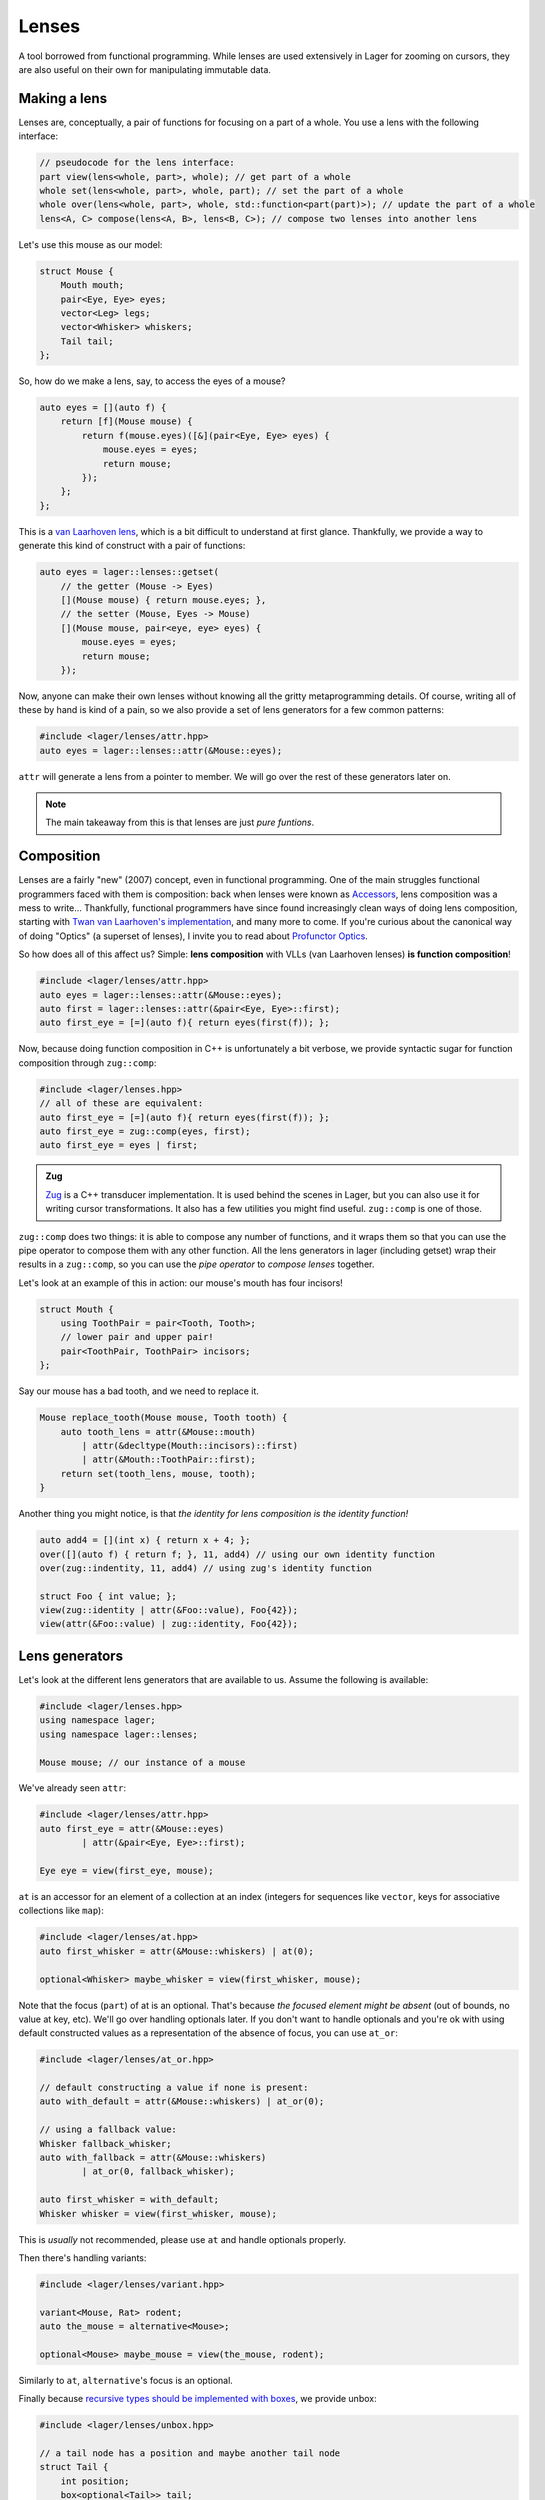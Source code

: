 .. _lenses:

Lenses
======

A tool borrowed from functional programming. While lenses are used
extensively in Lager for zooming on cursors, they are also useful on
their own for manipulating immutable data.

.. _making-a-lens:

Making a lens
-------------

Lenses are, conceptually, a pair of functions for focusing on a part
of a whole. You use a lens with the following interface:

.. code-block:: c++

   // pseudocode for the lens interface:
   part view(lens<whole, part>, whole); // get part of a whole
   whole set(lens<whole, part>, whole, part); // set the part of a whole
   whole over(lens<whole, part>, whole, std::function<part(part)>); // update the part of a whole
   lens<A, C> compose(lens<A, B>, lens<B, C>); // compose two lenses into another lens

Let's use this mouse as our model:

.. image:: _static/mouse.svg
   :width: 50%
   :align: center

.. code-block:: c++

   struct Mouse {
       Mouth mouth;
       pair<Eye, Eye> eyes;
       vector<Leg> legs;
       vector<Whisker> whiskers;
       Tail tail;
   };

So, how do we make a lens, say, to access the eyes of a mouse?

.. code-block:: c++

   auto eyes = [](auto f) {
       return [f](Mouse mouse) {
           return f(mouse.eyes)([&](pair<Eye, Eye> eyes) {
               mouse.eyes = eyes;
               return mouse;
           });
       };
   };

This is a `van Laarhoven lens`_, which is a bit difficult to
understand at first glance. Thankfully, we provide a way to generate
this kind of construct with a pair of functions:

.. code-block:: c++

   auto eyes = lager::lenses::getset(
       // the getter (Mouse -> Eyes)
       [](Mouse mouse) { return mouse.eyes; },
       // the setter (Mouse, Eyes -> Mouse)
       [](Mouse mouse, pair<eye, eye> eyes) {
           mouse.eyes = eyes;
           return mouse;
       });

Now, anyone can make their own lenses without knowing all the gritty
metaprogramming details. Of course, writing all of these by hand is
kind of a pain, so we also provide a set of lens generators for a few
common patterns:

.. code-block:: c++

   #include <lager/lenses/attr.hpp>
   auto eyes = lager::lenses::attr(&Mouse::eyes);

``attr`` will generate a lens from a pointer to member.
We will go over the rest of these generators later on.

.. admonition:: Note
   :class: note

   The main takeaway from this is that lenses are just
   *pure funtions*.

.. _van Laarhoven lens: https://www.twanvl.nl/blog/haskell/cps-functional-references

.. _composition:

Composition
-----------

Lenses are a fairly "new" (2007) concept, even in functional
programming. One of the main struggles functional programmers faced
with them is composition: back when lenses were known as `Accessors`_,
lens composition was a mess to write...
Thankfully, functional programmers have since found increasingly clean
ways of doing lens composition, starting with `Twan van Laarhoven's
implementation`__, and many more to come. If you're curious about the
canonical way of doing "Optics" (a superset of lenses), I invite you
to read about `Profunctor Optics`_.

__ `van Laarhoven lens`_

So how does all of this affect us? Simple: **lens composition** with
VLLs (van Laarhoven lenses) **is function composition**!

.. code-block:: c++

   #include <lager/lenses/attr.hpp>
   auto eyes = lager::lenses::attr(&Mouse::eyes);
   auto first = lager::lenses::attr(&pair<Eye, Eye>::first);
   auto first_eye = [=](auto f){ return eyes(first(f)); };

Now, because doing function composition in C++ is unfortunately
a bit verbose, we provide syntactic sugar for function composition
through ``zug::comp``:

.. code-block:: c++

   #include <lager/lenses.hpp>
   // all of these are equivalent:
   auto first_eye = [=](auto f){ return eyes(first(f)); };
   auto first_eye = zug::comp(eyes, first);
   auto first_eye = eyes | first;

.. admonition:: Zug

   `Zug`_ is a C++ transducer implementation. It is used behind the
   scenes in Lager, but you can also use it for writing cursor
   transformations. It also has a few utilities you might find useful.
   ``zug::comp`` is one of those.
   

``zug::comp`` does two things: it is able to compose any number of
functions, and it wraps them so that you can use the pipe operator to
compose them with any other function. All the lens generators in lager
(including getset) wrap their results in a ``zug::comp``, so you can
use the *pipe operator* to *compose lenses* together.

Let's look at an example of this in action:
our mouse's mouth has four incisors!

.. code-block:: c++

   struct Mouth {
       using ToothPair = pair<Tooth, Tooth>;
       // lower pair and upper pair!
       pair<ToothPair, ToothPair> incisors;
   };

Say our mouse has a bad tooth, and we need to replace it.

.. code-block:: c++

   Mouse replace_tooth(Mouse mouse, Tooth tooth) {
       auto tooth_lens = attr(&Mouse::mouth)
           | attr(&decltype(Mouth::incisors)::first)
           | attr(&Mouth::ToothPair::first);
       return set(tooth_lens, mouse, tooth);
   }

Another thing you might notice, is that *the identity for lens
composition is the identity function!*

.. code-block:: c++

   auto add4 = [](int x) { return x + 4; };
   over([](auto f) { return f; }, 11, add4) // using our own identity function
   over(zug::indentity, 11, add4) // using zug's identity function
    
   struct Foo { int value; };
   view(zug::identity | attr(&Foo::value), Foo{42});
   view(attr(&Foo::value) | zug::identity, Foo{42});

.. _zug: https://sinusoid.es/zug/
.. _accessors: http://web.archive.org/web/20071023064034/http://luqui.org/blog/archives/2007/08/05/haskell-state-accessors-second-attempt-composability/
.. _profunctor optics: https://www.cs.ox.ac.uk/people/jeremy.gibbons/publications/poptics.pdf

.. _lens-generators:

Lens generators
---------------

Let's look at the different lens generators that are available to us.
Assume the following is available:

.. code-block:: c++

   #include <lager/lenses.hpp>
   using namespace lager;
   using namespace lager::lenses;
   
   Mouse mouse; // our instance of a mouse

We've already seen ``attr``:

.. code-block:: c++

   #include <lager/lenses/attr.hpp>
   auto first_eye = attr(&Mouse::eyes)
           | attr(&pair<Eye, Eye>::first);
   
   Eye eye = view(first_eye, mouse);

``at`` is an accessor for an element of a collection at an index
(integers for sequences like ``vector``, keys for associative
collections like ``map``):

.. code-block:: c++

   #include <lager/lenses/at.hpp>
   auto first_whisker = attr(&Mouse::whiskers) | at(0);
   
   optional<Whisker> maybe_whisker = view(first_whisker, mouse);

Note that the focus (``part``) of at is an optional. That's because
*the focused element might be absent* (out of bounds, no value at key,
etc). We'll go over handling optionals later. If you don't want to
handle optionals and you're ok with using default constructed values
as a representation of the absence of focus, you can use ``at_or``:

.. code-block:: c++

   #include <lager/lenses/at_or.hpp>
   
   // default constructing a value if none is present:
   auto with_default = attr(&Mouse::whiskers) | at_or(0);
   
   // using a fallback value:
   Whisker fallback_whisker;
   auto with_fallback = attr(&Mouse::whiskers)
           | at_or(0, fallback_whisker);
   
   auto first_whisker = with_default;
   Whisker whisker = view(first_whisker, mouse);

This is *usually* not recommended, please use ``at`` and handle
optionals properly.

Then there's handling variants:

.. code-block:: c++

   #include <lager/lenses/variant.hpp>
    
   variant<Mouse, Rat> rodent;
   auto the_mouse = alternative<Mouse>;
    
   optional<Mouse> maybe_mouse = view(the_mouse, rodent);

Similarly to ``at``, ``alternative``'s focus is an optional.

Finally because `recursive types should be implemented with boxes
<https://sinusoid.es/immer/containers.html#box>`_, we provide unbox:

.. code-block:: c++

   #include <lager/lenses/unbox.hpp>
    
   // a tail node has a position and maybe another tail node
   struct Tail {
       int position;
       box<optional<Tail>> tail;
   };
    
   auto tail = attr(&Mouse::tail)
           | attr(&Tail::tail)
           | unbox;
    
   optional<Tail> maybe_tail = view(tail, mouse);

Note that tail really should be of type ``optional<box<Tail>>``, but
for that we'd need to handle composing with optionals.

.. _handling-optionals:

Handling optionals
------------------

So many optionals everywhere! How do we compose lenses that focus on
optionals?

This is the part that gets slightly tricky: you can't compose a lens
that focuses on an optional with a lens that expects a value. But you
can *turn a lens that expects a value into a lens that expects an
optional!*

We provide three ways of doing this. Assume the following is
available:

.. code-block:: c++

   #include <lager/lenses.hpp>
   #include <lager/lenses/optional.hpp>
   #include <lager/lenses/at.hpp>
   #include <lager/lenses/attr.hpp>
   using namespace lager;
   using namespace lager::lenses;
    
   struct Mouse; // from earlier
   struct Digit { int position; };
   struct Leg {
       int position;
       vector<Digit> digits;
   };
    
   Mouse mouse; // our instance of a mouse

The first one is ``map_opt``:

.. code-block:: c++

   auto leg_position = attr(&Leg::position);
   auto first = at(0);
   auto first_leg_position = attr(&Mouse::legs) // vector<Leg>
           | first                              // optional<Leg>
           | map_opt(leg_position);             // optional<int>
    
   optional<int> position = view(first_leg_position, mouse);

``map_opt`` turned our ``lens<Leg, int>`` into a
``lens<optional<Leg>, optional<int>>``. This is one way to lift
lenses to handle optionals.

Now, what happens if we try to do the same thing to get the first
``Digit`` of the first ``Leg``?

.. code-block:: c++

   auto digits = attr(&Leg::digits);
   auto first = at(0);
   auto first_digit = attr(&Mouse::legs) // vector<Leg>
           | first                       // optional<Leg>
           | map_opt(digits)             // optional<vector<Digit>>
           | map_opt(first);             // optional<optional<Digit>>
    
   optional<optional<Digit>> digit = view(first_digit, mouse);

Oh no. We got an optional of optional, which is not what we wanted.
We wanted to turn our ``lens<vector<Digit>, optional<Digit>>`` into a
``lens<optional<vector<Digit>>, optional<Digit>>``.

For this, we have ``bind_opt``:

.. code-block:: c++

   auto first_digit = attr(&Mouse::legs) // vector<Leg>
           | first                       // optional<Leg>
           | map_opt(digits)             // optional<vector<Digit>>
           | bind_opt(first);            // optional<Digit>
    
   optional<Digit> digit = view(first_digit, mouse);

Note that you can lift composed lenses too!

.. code-block:: c++

   auto first_digit = attr(&Mouse::legs) // vector<Leg>
           | first                       // optional<Leg>
           | bind_opt(digits | first);   // optional<Digit>

``bind_opt`` collapses two levels of optional into one, much like the
monadic bind of the `Maybe Monad`_ (don't think too much about it).

For convenience, we also provide ``with_opt``, which will
automatically attempt to collapse two levels of optionals if it finds
any:

.. code-block:: c++

   auto first_digit = attr(&Mouse::legs) // vector<Leg>
           | first                       // optional<Leg>
           | with_opt(digits | first);   // optional<Digit>
   optional<Digit> digit = view(first_digit, mouse);
    
   auto first_leg_position = attr(&Mouse::legs) // vector<Leg>
           | first                              // optional<Leg>
           | with_opt(leg_position);            // optional<int>
   optional<int> position = view(first_leg_position, mouse);

This should be safe to use, but be weary of using it with models that
have optionals as legitimate values. Using the less ambiguous
``map_opt`` and ``bind_opt`` is preffered.

Of course, we also provide a lens for falling back to either a
default constructed value or a fallback value with ``value_or`` and
``or_default``:

.. code-block:: c++

   auto first_leg_position = attr(&Mouse::legs) // vector<Leg>
           | first                              // optional<Leg>
           | map_opt(leg_position);             // optional<int>
    
   auto with_default = first_leg_position | or_default; // default constructed
   // auto with_default = first_leg_position | value_or(); // equivalent
   auto with_fallback = first_leg_position | value_or(-1); // fallback to -1
    
   int position = view(with_fallback, mouse);


.. _maybe monad: https://en.wikipedia.org/wiki/Monad_(functional_programming)

.. _dynamic-lenses:

Dynamic lenses
--------------

You've probably noticed that all of our lenses have the type ``auto``
in the previous examples. This is because VLLs rely on *compile-time
type information* to implement ``view``, ``set`` and ``over``, and the
resulting types are somewhat cryptic... This is fine for composing
lenses at compile time, but here's the catch:

.. code-block:: c++

   struct Tail {
       int position;
       optional<box<Tail>> tail;
   };
    
   auto tail = attr(&Tail::tail) | value_or() | unbox;
   auto position = attr(&Tail::position);
    
   auto lens1 = tail | position;        // lens<Tail, int>
   auto lens2 = tail | tail | position; // lens<Tail, int>
    
   static_assert(std::is_same_v<decltype(lens1), decltype(lens2)>,
                 "Not the same types!");

This means that you can't have this kind of pattern:

.. code-block:: c++

   auto tail_position_at(int index) {
       auto result_lens = position;
       while(index-- > 0) {
           result_lens = tail | result_lens; // won't compile, the type changed!
       }
       return result_lens;
   }

We need a way to store ``lens1`` and ``lens2`` in the same type,
because they satisfy the same interface that we defined in
`Making a lens`_ (they are both, conceptually, ``lens<Tail, int>``).

This is where *type erasure* comes in:

.. code-block:: c++

   #include <lager/lens.hpp> // type erased lenses
    
   lens<Tail, int> tail_position_at(int index) {
       lens<Tail, int> result_lens = position;
       while (index-- > 0) {
           result_lens = tail | result_lens; // this works now
       }
       return result_lens;
   }

The ``<lager/lens.hpp>`` header provides a type erased lens for this
very purpose. This is achieved through the same technique used for
implementing ``std::function``.

.. admonition:: Virtual dispatch overhead
   :class: warning

   Type erased lenses are less performant at runtime, because of
   virtual dispatch, and because we can't take advantage of a number
   of optimizations done by VLLs. For this reason, **do not use type
   erased lenses if you can express something equivalent at compile
   time**. (``std::function`` suffers from similar limitations, and as
   such follows the same recommendations)

Let's reimplement that last function one last time, with proper
handling of optionals this time:

.. code-block:: c++

   auto tail = attr(&Tail::tail) | map_opt(unbox);
   auto position = attr(&Tail::position) | force_opt;
    
   lens<Tail, optional<int>> tail_position_at(int index) {
       lens<Tail, optional<int>> result_lens = position;
       while (index-- > 0) {
           result_lens = tail | bind_opt(result_lens);
       }
       return result_lens;
   }

Notice that we introduced ``force_opt``. This is so that we can keep
the return type as ``lens<Tail, optional<int>>``, even in the case of
a single node tail.

